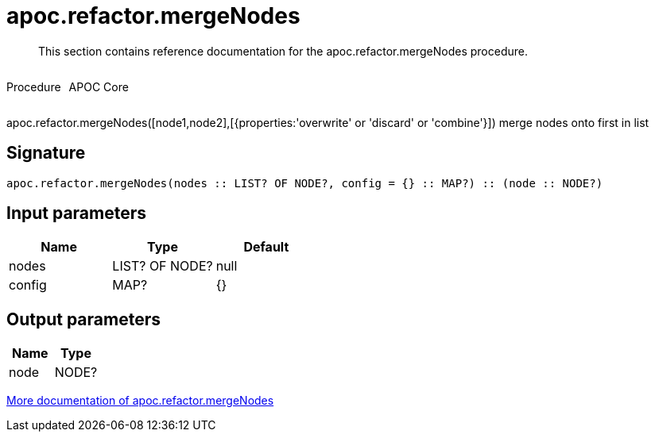 ////
This file is generated by DocsTest, so don't change it!
////

= apoc.refactor.mergeNodes
:description: This section contains reference documentation for the apoc.refactor.mergeNodes procedure.

[abstract]
--
{description}
--

++++
<div style='display:flex'>
<div class='paragraph type procedure'><p>Procedure</p></div>
<div class='paragraph release core' style='margin-left:10px;'><p>APOC Core</p></div>
</div>
++++

apoc.refactor.mergeNodes([node1,node2],[{properties:'overwrite' or 'discard' or 'combine'}]) merge nodes onto first in list

== Signature

[source]
----
apoc.refactor.mergeNodes(nodes :: LIST? OF NODE?, config = {} :: MAP?) :: (node :: NODE?)
----

== Input parameters
[.procedures, opts=header]
|===
| Name | Type | Default 
|nodes|LIST? OF NODE?|null
|config|MAP?|{}
|===

== Output parameters
[.procedures, opts=header]
|===
| Name | Type 
|node|NODE?
|===

xref::graph-updates/graph-refactoring/merge-nodes.adoc[More documentation of apoc.refactor.mergeNodes,role=more information]

